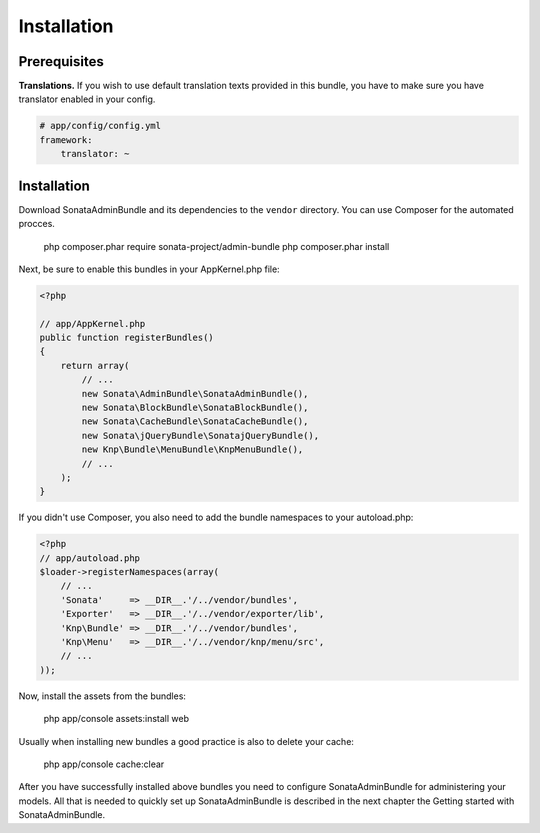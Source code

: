 Installation
============

Prerequisites
-------------

**Translations.**
If you wish to use default translation texts provided in this bundle, you have
to make sure you have translator enabled in your config.

.. code-block:: yaml

    # app/config/config.yml
    framework:
        translator: ~

Installation
------------

Download SonataAdminBundle and its dependencies to the ``vendor`` directory. You
can use Composer for the automated procces.

  php composer.phar require sonata-project/admin-bundle
  php composer.phar install

Next, be sure to enable this bundles in your AppKernel.php file:

.. code-block:: php

    <?php

    // app/AppKernel.php
    public function registerBundles()
    {
        return array(
            // ...
            new Sonata\AdminBundle\SonataAdminBundle(),
            new Sonata\BlockBundle\SonataBlockBundle(),
            new Sonata\CacheBundle\SonataCacheBundle(),
            new Sonata\jQueryBundle\SonatajQueryBundle(),
            new Knp\Bundle\MenuBundle\KnpMenuBundle(),
            // ...
        );
    }

If you didn't use Composer, you also need to add the bundle namespaces to your
autoload.php:

.. code-block:: php

    <?php
    // app/autoload.php
    $loader->registerNamespaces(array(
        // ...
        'Sonata'     => __DIR__.'/../vendor/bundles',
        'Exporter'   => __DIR__.'/../vendor/exporter/lib',
        'Knp\Bundle' => __DIR__.'/../vendor/bundles',
        'Knp\Menu'   => __DIR__.'/../vendor/knp/menu/src',
        // ...
    ));

Now, install the assets from the bundles:

    php app/console assets:install web

Usually when installing new bundles a good practice is also to delete your cache:

    php app/console cache:clear

After you have successfully installed above bundles you need to configure
SonataAdminBundle for administering your models. All that is needed to quickly
set up SonataAdminBundle is described in the next chapter the Getting started
with SonataAdminBundle.

